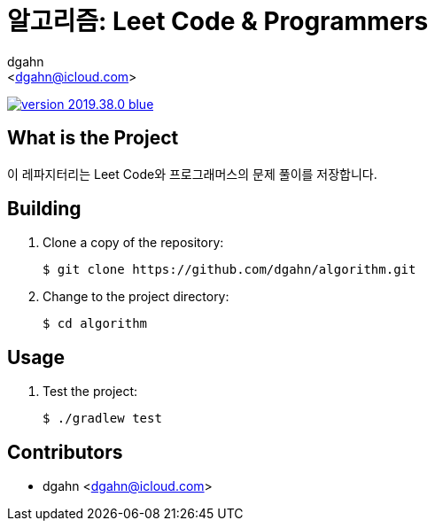:author: dgahn
:email: <dgahn@icloud.com>
:revision: 2019.38.0
:icons: font
:main-title: 알고리즘
:sub-title: Leet Code & Programmers
:description: 이 레파지터리는 Leet Code와 프로그래머스의 문제 풀이를 저장합니다.
:git_service: https://github.com/dgahn/
:project_name: algorithm


= {main-title}: {sub-title}

image:https://img.shields.io/badge/version-{revision}-blue.svg[link="./CHANGELOG",title="version"]


== What is the Project

{description}


== Building

. Clone a copy of the repository:
+
[subs="attributes"]
----
$ git clone {git_service}{project_name}.git
----
+

. Change to the project directory:
+
[subs="attributes"]
----
$ cd {project_name}
----
+


== Usage

. Test the project:
+
[subs="attributes"]
----
$ ./gradlew test
----
+


== Contributors

* {author} {email}
